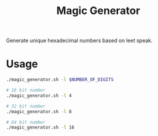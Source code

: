 #+TITLE: Magic Generator

Generate unique hexadecimal numbers based on leet speak.

* Usage
#+BEGIN_SRC bash
  ./magic_generator.sh -l $NUMBER_OF_DIGITS

  # 16 bit number
  ./magic_generator.sh -l 4

  # 32 bit number
  ./magic_generator.sh -l 8

  # 64 bit number
  ./magic_generator.sh -l 16
#+END_SRC
